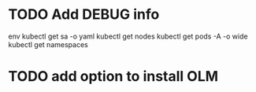 * TODO Add DEBUG info
# TODO add it as a kind-helper option
env
kubectl get sa -o yaml
kubectl get nodes
kubectl get pods -A -o wide
kubectl get namespaces
* TODO add option to install OLM
